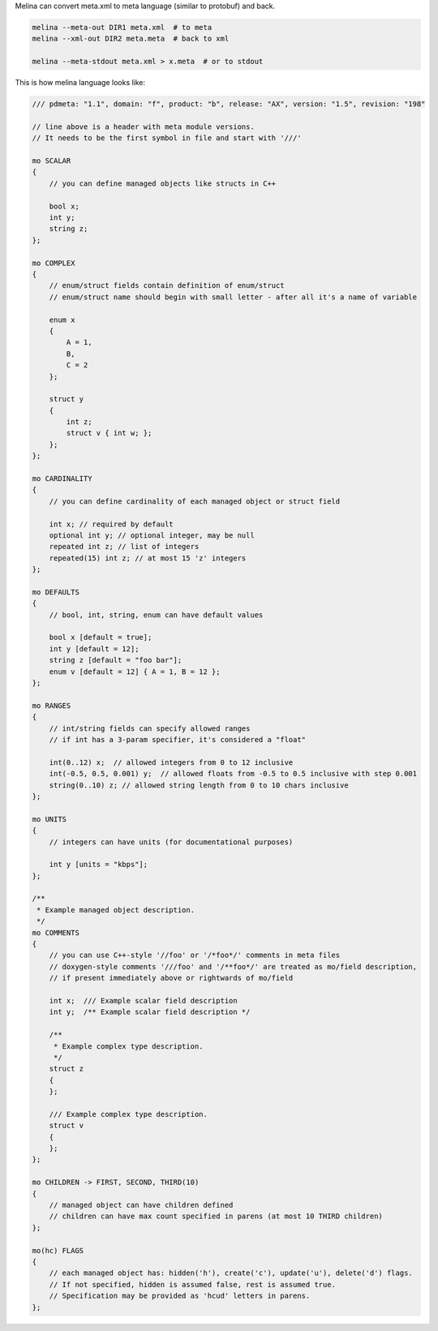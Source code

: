 Melina can convert meta.xml to meta language (similar to protobuf) and back.

.. code-block:: cpp

    melina --meta-out DIR1 meta.xml  # to meta
    melina --xml-out DIR2 meta.meta  # back to xml

    melina --meta-stdout meta.xml > x.meta  # or to stdout

This is how melina language looks like:

.. code-block:: cpp

    /// pdmeta: "1.1", domain: "f", product: "b", release: "AX", version: "1.5", revision: "198"

    // line above is a header with meta module versions.
    // It needs to be the first symbol in file and start with '///'

    mo SCALAR
    {
        // you can define managed objects like structs in C++

        bool x;
        int y;
        string z;
    };

    mo COMPLEX
    {
        // enum/struct fields contain definition of enum/struct
        // enum/struct name should begin with small letter - after all it's a name of variable

        enum x
        {
            A = 1,
            B,
            C = 2
        };

        struct y
        {
            int z;
            struct v { int w; };
        };
    };

    mo CARDINALITY
    {
        // you can define cardinality of each managed object or struct field

        int x; // required by default
        optional int y; // optional integer, may be null
        repeated int z; // list of integers
        repeated(15) int z; // at most 15 'z' integers
    };

    mo DEFAULTS
    {
        // bool, int, string, enum can have default values

        bool x [default = true];
        int y [default = 12];
        string z [default = "foo bar"];
        enum v [default = 12] { A = 1, B = 12 };
    };

    mo RANGES
    {
        // int/string fields can specify allowed ranges
        // if int has a 3-param specifier, it's considered a "float"

        int(0..12) x;  // allowed integers from 0 to 12 inclusive
        int(-0.5, 0.5, 0.001) y;  // allowed floats from -0.5 to 0.5 inclusive with step 0.001
        string(0..10) z; // allowed string length from 0 to 10 chars inclusive
    };

    mo UNITS
    {
        // integers can have units (for documentational purposes)

        int y [units = "kbps"];
    };

    /**
     * Example managed object description.
     */
    mo COMMENTS
    {
        // you can use C++-style '//foo' or '/*foo*/' comments in meta files
        // doxygen-style comments '///foo' and '/**foo*/' are treated as mo/field description,
        // if present immediately above or rightwards of mo/field

        int x;  /// Example scalar field description
        int y;  /** Example scalar field description */

        /**
         * Example complex type description.
         */
        struct z
        {
        };

        /// Example complex type description.
        struct v
        {
        };
    };

    mo CHILDREN -> FIRST, SECOND, THIRD(10)
    {
        // managed object can have children defined
        // children can have max count specified in parens (at most 10 THIRD children)
    };

    mo(hc) FLAGS
    {
        // each managed object has: hidden('h'), create('c'), update('u'), delete('d') flags.
        // If not specified, hidden is assumed false, rest is assumed true.
        // Specification may be provided as 'hcud' letters in parens.
    };
